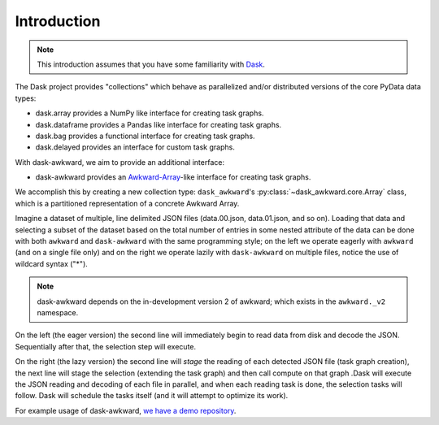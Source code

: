 Introduction
------------

.. note::

   This introduction assumes that you have some familiarity with
   `Dask`_.

The Dask project provides "collections" which behave as parallelized
and/or distributed versions of the core PyData data types:

- dask.array provides a NumPy like interface for creating task graphs.
- dask.dataframe provides a Pandas like interface for creating task
  graphs.
- dask.bag provides a functional interface for creating task graphs.
- dask.delayed provides an interface for custom task graphs.

With dask-awkward, we aim to provide an additional interface:

- dask-awkward provides an Awkward-Array_\-like interface for creating
  task graphs.

We accomplish this by creating a new collection type:
``dask_awkward``'s :py:class:`~dask_awkward.core.Array` class, which
is a partitioned representation of a concrete Awkward Array.

Imagine a dataset of multiple, line delimited JSON files
(data.00.json, data.01.json, and so on). Loading that data and
selecting a subset of the dataset based on the total number of entries
in some nested attribute of the data can be done with both ``awkward``
and ``dask-awkward`` with the same programming style; on the left we
operate eagerly with ``awkward`` (and on a single file only) and on
the right we operate lazily with ``dask-awkward`` on multiple files,
notice the use of wildcard syntax ("*").

.. grid:: 2

    .. grid-item-card::  Awkward Array

        .. code-block:: python

           from pathlib import Path
           import awkward._v2 as ak
           x = ak.from_json(Path("data.00.json"), line_delimited=True)
           x = x[ak.num(x.foo) > 2]

    .. grid-item-card::  Dask

        .. code-block:: python

           import dask_awkward as dak
           x = dak.from_json("data.*.json")  # dask-awkward uses
                                             # line-delimited by default
           x = x[dak.num(x.foo) > 2]

           # With Dask we have to ask for the result with compute
           x = x.compute()

.. note::

   dask-awkward depends on the in-development version 2 of awkward;
   which exists in the ``awkward._v2`` namespace.

On the left (the eager version) the second line will immediately begin
to read data from disk and decode the JSON. Sequentially after that,
the selection step will execute.

On the right (the lazy version) the second line will *stage* the
reading of each detected JSON file (task graph creation), the next
line will stage the selection (extending the task graph) and then call
compute on that graph .Dask will execute the JSON reading and decoding
of each file in parallel, and when each reading task is done, the
selection tasks will follow. Dask will schedule the tasks itself (and
it will attempt to optimize its work).


For example usage of dask-awkward, `we have a demo repository
<https://github.com/douglasdavis/dask-awkward-demo>`__.

.. _Awkward-Array: https://awkward-array.org/
.. _Dask: https://dask.org/
